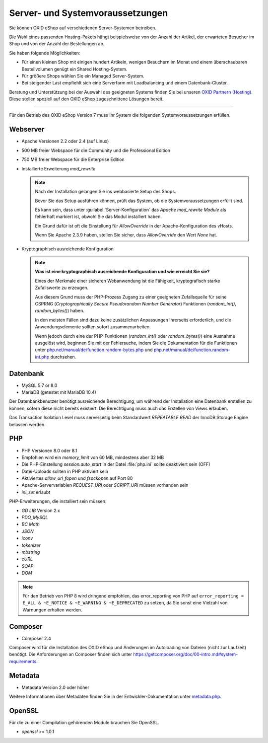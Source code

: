 ﻿Server- und Systemvoraussetzungen
=================================

Sie können OXID eShop auf verschiedenen Server-Systemen betreiben.

Die Wahl eines passenden Hosting-Pakets hängt beispielsweise von der Anzahl der Artikel, der erwarteten Besucher im Shop und von der Anzahl der Bestellungen ab.

Sie haben folgende Möglichkeiten:

* Für einen kleinen Shop mit einigen hundert Artikeln, wenigen Besuchern im Monat und einem überschaubaren Bestellvolumen genügt ein Shared Hosting-System.
* Für größere Shops wählen Sie ein Managed Server-System.
* Bei steigender Last empfiehlt sich eine Serverfarm mit Loadbalancing und einem Datenbank-Cluster.

Beratung und Unterstützung bei der Auswahl des geeigneten Systems finden Sie bei unseren `OXID Partnern (Hosting) <https://www.oxid-esales.com/oxid-welt/partner/partner-finden/>`_. Diese stellen speziell auf den OXID eShop zugeschnittene Lösungen bereit.

----------------------------------------------------------------------------------------------------------

Für den Betrieb des OXID eShop Version 7 muss Ihr System die folgenden Systemvoraussetzungen erfüllen.

Webserver
---------

* Apache Versionen 2.2 oder 2.4 (auf Linux)
* 500 MB freier Webspace für die Community und die Professional Edition
* 750 MB freier Webspace für die Enterprise Edition
* Installierte Erweiterung *mod_rewrite*

  .. note::

       Nach der Installation gelangen Sie ins webbasierte Setup des Shops.

       Bevor Sie das Setup ausführen können, prüft das System, ob die Systemvoraussetzungen erfüllt sind.

       Es kann sein, dass unter :guilabel:`Server-Konfiguration` das *Apache mod_rewrite Module* als fehlerhaft markiert ist, obwohl Sie das Modul installiert haben.

       Ein Grund dafür ist oft die Einstellung für *AllowOverride* in der Apache-Konfiguration des vHosts.

       Wenn Sie Apache 2.3.9 haben, stellen Sie sicher, dass *AllowOverride* den Wert *None* hat.

* Kryptographisch ausreichende Konfiguration

  .. note::
      **Was ist eine kryptographisch ausreichende Konfiguration und wie erreicht Sie sie?**

      Eines der Merkmale einer sicheren Webanwendung ist die Fähigkeit, kryptografisch starke Zufallswerte zu erzeugen.

      Aus diesem Grund muss der PHP-Prozess Zugang zu einer geeigneten Zufallsquelle für seine CSPRNG (*Cryptographically Secure Pseudorandom Number Generator*) Funktionen (`random_int()`, `random_bytes()`) haben.

      In den meisten Fällen sind dazu keine zusätzlichen Anpassungen Ihrerseits erforderlich, und die Anwendungselemente sollten sofort zusammenarbeiten.

      Wenn jedoch durch eine der PHP-Funktionen (`random_int()` oder `random_bytes()`) eine Ausnahme ausgelöst wird, beginnen Sie mit der Fehlersuche, indem Sie die Dokumentation für die Funktionen unter `php.net/manual/de/function.random-bytes.php <https://www.php.net/manual/de/function.random-bytes.php>`_ und `php.net/manual/de/function.random-int.php <https://www.php.net/manual/de/function.random-int.php>`_ durchsehen.


Datenbank
---------

* MySQL 5.7 or 8.0
* MariaDB (getestet mit MariaDB 10.4)

Der Datenbankbenutzer benötigt ausreichende Berechtigung, um während der Installation eine Datenbank erstellen zu können, sofern diese nicht bereits existiert. Die Berechtigung muss auch das Erstellen von Views erlauben.

Das Transaction Isolation Level muss serverseitig beim Standardwert *REPEATABLE READ* der InnoDB Storage Engine belassen werden.

PHP
---

* PHP Versionen 8.0 oder 8.1
* Empfohlen wird ein *memory_limit* von 60 MB, mindestens aber 32 MB
* Die PHP-Einstellung *session.auto_start* in der Datei :file:`php.ini` sollte deaktiviert sein (OFF)
* Datei-Uploads sollten in PHP aktiviert sein
* Aktiviertes *allow_url_fopen* und *fsockopen* auf Port 80
* Apache-Servervariablen *REQUEST_URI* oder *SCRIPT_URI* müssen vorhanden sein
* *ini_set* erlaubt

PHP-Erweiterungen, die installiert sein müssen:

* *GD LIB* Version 2.x
* *PDO_MySQL*
* *BC Math*
* *JSON*
* *iconv*
* *tokenizer*
* *mbstring*
* *cURL*
* *SOAP*
* *DOM*

.. note:: Für den Betrieb von PHP 8 wird dringend empfohlen, das error_reporting von PHP auf ``error_reporting = E_ALL & ~E_NOTICE & ~E_WARNING & ~E_DEPRECATED`` zu setzen, da Sie sonst eine Vielzahl von Warnungen erhalten werden.

Composer
--------

* Composer 2.4

Composer wird für die Installation des OXID eShop und Änderungen im Autoloading von Dateien (nicht zur Laufzeit) benötigt. Die Anforderungen an Composer finden sich unter `https://getcomposer.org/doc/00-intro.md#system-requirements <https://getcomposer.org/doc/00-intro.md#system-requirements>`_.

Metadata
--------

* Metadata Version 2.0 oder höher

Weitere Informationen über Metadaten finden Sie in der Entwickler-Dokumentation unter `metadata.php <https://docs.oxid-esales.com/developer/en/latest/development/modules_components_themes/module/skeleton/metadataphp/index.html>`_.

OpenSSL
-------

Für die zu einer Compilation gehörenden Module brauchen Sie OpenSSL.

* *openssl* >= 1.0.1


.. Intern: oxbaac, Status:
